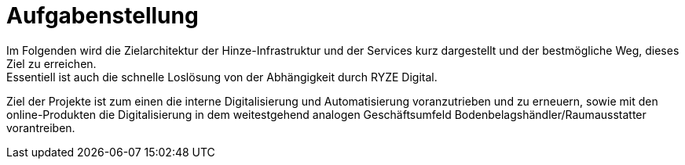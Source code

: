 = Aufgabenstellung

Im Folgenden wird die Zielarchitektur der Hinze-Infrastruktur und der Services kurz dargestellt und der bestmögliche Weg, dieses Ziel zu erreichen. +
Essentiell ist auch die schnelle Loslösung von der Abhängigkeit durch RYZE Digital.

Ziel der Projekte ist zum einen die interne Digitalisierung und Automatisierung voranzutrieben und zu erneuern, sowie mit den online-Produkten die Digitalisierung in dem weitestgehend analogen Geschäftsumfeld Bodenbelagshändler/Raumausstatter vorantreiben.

<<<